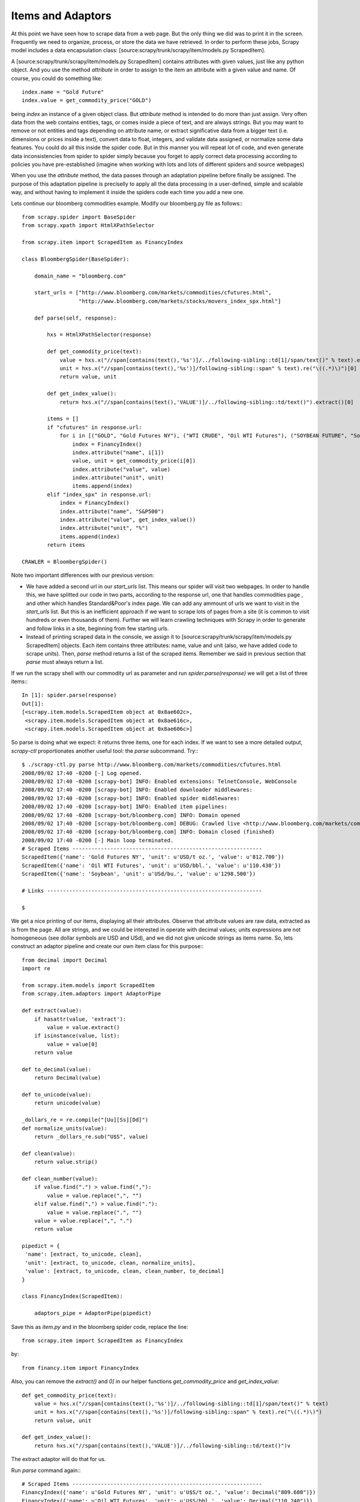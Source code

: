 ==================
Items and Adaptors
==================

At this point we have seen how to scrape data from a web page. But the only thing we did was to print it in the screen. Frequently we need to organize, process, or store the data we have retrieved. In order to perform these jobs, Scrapy model includes a data encapsulation class: [source:scrapy/trunk/scrapy/item/models.py ScrapedItem].

A [source:scrapy/trunk/scrapy/item/models.py ScrapedItem] contains attributes with given values, just like any python object. And you use the method *attribute* in order to assign to the item an attribute with a given value and name. Of course, you could do something like::

    index.name = "Gold Future"
    index.value = get_commodity_price("GOLD")

being *index* an instance of a given object class. But *attribute* method is intended to do more than just assign. Very often data from the web contains entities, tags, or comes inside a piece of text, and are always strings. But you may want to remove or not entities and tags depending on attribute name, or extract significative data from a bigger text (i.e. dimensions or prices inside a text), convert data to float, integers, and validate data assigned, or normalize some data features. You could do all this inside the spider code. But in this manner you will repeat lot of code, and even generate data inconsistencies from spider to spider simply because you forget to apply correct data processing according to policies you have pre-established (imagine when working with lots and lots of different spiders and source webpages)

When you use the *attribute* method, the data passes through an adaptation pipeline before finally be assigned. The purpose of this adaptation pipeline is preciselly to apply all the data processing in a user-defined, simple and scalable way, and without having to implement it inside the spiders code each time you add a new one.

Lets continue our bloomberg commodities example. Modify our bloomberg.py file as follows:::

    from scrapy.spider import BaseSpider
    from scrapy.xpath import HtmlXPathSelector

    from scrapy.item import ScrapedItem as FinancyIndex

    class BloombergSpider(BaseSpider):
        
        domain_name = "bloomberg.com"

        start_urls = ["http://www.bloomberg.com/markets/commodities/cfutures.html",
                      "http://www.bloomberg.com/markets/stocks/movers_index_spx.html"]
        
        def parse(self, response):

            hxs = HtmlXPathSelector(response)
            
            def get_commodity_price(text):
                value = hxs.x("//span[contains(text(),'%s')]/../following-sibling::td[1]/span/text()" % text).extract()[0]
                unit = hxs.x("//span[contains(text(),'%s')]/following-sibling::span" % text).re("\((.*)\)")[0]
                return value, unit
            
            def get_index_value():
                return hxs.x("//span[contains(text(),'VALUE')]/../following-sibling::td/text()").extract()[0]

            items = []
            if "cfutures" in response.url:
                for i in [("GOLD", "Gold Futures NY"), ("WTI CRUDE", "Oil WTI Futures"), ("SOYBEAN FUTURE", "Soybean")]:
                    index = FinancyIndex()
                    index.attribute("name", i[1])
                    value, unit = get_commodity_price(i[0])
                    index.attribute("value", value)
                    index.attribute("unit", unit)
                    items.append(index)
            elif "index_spx" in response.url:
                index = FinancyIndex()
                index.attribute("name", "S&P500")
                index.attribute("value", get_index_value())
                index.attribute("unit", "%")
                items.append(index)
            return items

    CRAWLER = BloombergSpider()

Note two important differences with our previous version:

* We have added a second url in our *start_urls* list. This means our spider will visit two webpages. In order to handle this, we have splitted our code in two parts, according to the response url, one that handles commodities page , and other which handles Standard&Poor's index page. We can add any ammount of urls we want to visit in the *start_urls* list. But this is an inefficient approach if we want to scrape lots of pages from a site (it is common to visit hundreds or even thousands of them). Further we will learn crawling techniques with Scrapy in order to generate and follow links in a site, beginning from few starting urls.
* Instead of printing scraped data in the console, we assign it to [source:scrapy/trunk/scrapy/item/models.py ScrapedItem] objects. Each item contains three attributes: name, value and unit (also, we have added code to scrape units). Then, *parse* method returns a list of the scraped items. Remember we said in previous section that *parse* must always return a list.

If we run the scrapy shell with our commodity url as parameter and run *spider.parse(response)* we will get a list of three items:::

    In [1]: spider.parse(response)
    Out[1]: 
    [<scrapy.item.models.ScrapedItem object at 0x8ae602c>,
     <scrapy.item.models.ScrapedItem object at 0x8ae616c>,
     <scrapy.item.models.ScrapedItem object at 0x8ae606c>]

So parse is doing what we expect: it returns three items, one for each index. If we want to see a more detailed output, *scrapy-ctl* proportionates another useful tool: the *parse* subcommand. Try:::

    $ ./scrapy-ctl.py parse http://www.bloomberg.com/markets/commodities/cfutures.html
    2008/09/02 17:40 -0200 [-] Log opened.
    2008/09/02 17:40 -0200 [scrapy-bot] INFO: Enabled extensions: TelnetConsole, WebConsole
    2008/09/02 17:40 -0200 [scrapy-bot] INFO: Enabled downloader middlewares: 
    2008/09/02 17:40 -0200 [scrapy-bot] INFO: Enabled spider middlewares: 
    2008/09/02 17:40 -0200 [scrapy-bot] INFO: Enabled item pipelines: 
    2008/09/02 17:40 -0200 [scrapy-bot/bloomberg.com] INFO: Domain opened
    2008/09/02 17:40 -0200 [scrapy-bot/bloomberg.com] DEBUG: Crawled live <http://www.bloomberg.com/markets/commodities/cfutures.html> from <None>
    2008/09/02 17:40 -0200 [scrapy-bot/bloomberg.com] INFO: Domain closed (finished)
    2008/09/02 17:40 -0200 [-] Main loop terminated.
    # Scraped Items ------------------------------------------------------------
    ScrapedItem({'name': 'Gold Futures NY', 'unit': u'USD/t oz.', 'value': u'812.700'})
    ScrapedItem({'name': 'Oil WTI Futures', 'unit': u'USD/bbl.', 'value': u'110.430'})
    ScrapedItem({'name': 'Soybean', 'unit': u'USd/bu.', 'value': u'1298.500'})

    # Links --------------------------------------------------------------------

    $ 

We get a nice printing of our items, displaying all their attributes. Observe that attribute values are raw data, extracted as is from the page. All are strings, and we could be interested in operate with decimal values; units expressions are not homogeneous (see dollar symbols are USD and USd), and we did not give unicode strings as items name. So, lets construct an adaptor pipeline and create our own item class for this purpose:::

    from decimal import Decimal
    import re

    from scrapy.item.models import ScrapedItem
    from scrapy.item.adaptors import AdaptorPipe

    def extract(value):
        if hasattr(value, 'extract'):
            value = value.extract()
        if isinstance(value, list):
            value = value[0]
        return value

    def to_decimal(value):
        return Decimal(value)

    def to_unicode(value):
        return unicode(value)

    _dollars_re = re.compile("[Uu][Ss][Dd]")
    def normalize_units(value):
        return _dollars_re.sub("U$S", value)

    def clean(value):
        return value.strip()

    def clean_number(value):
        if value.find(".") > value.find(","):
            value = value.replace(",", "")
        elif value.find(",") > value.find("."):
            value = value.replace(".", "")
        value = value.replace(",", ".")
        return value

    pipedict = {
     'name': [extract, to_unicode, clean],
     'unit': [extract, to_unicode, clean, normalize_units],
     'value': [extract, to_unicode, clean, clean_number, to_decimal]
    }

    class FinancyIndex(ScrapedItem):

        adaptors_pipe = AdaptorPipe(pipedict)


Save this as *item.py* and in the bloomberg spider code, replace the line::

    from scrapy.item import ScrapedItem as FinancyIndex

by::

    from financy.item import FinancyIndex

Also, you can remove the *extract()* and *0]* in our helper functions *get_commodity_price* and *get_index_value*::

    def get_commodity_price(text):
        value = hxs.x("//span[contains(text(),'%s')]/../following-sibling::td[1]/span/text()" % text)
        unit = hxs.x("//span[contains(text(),'%s')]/following-sibling::span" % text).re("\((.*)\)")
        return value, unit
    
    def get_index_value():
        return hxs.x("//span[contains(text(),'VALUE')]/../following-sibling::td/text()")v

The extract adaptor will do that for us.

Run *parse* command again:::

    # Scraped Items ------------------------------------------------------------
    FinancyIndex({'name': u'Gold Futures NY', 'unit': u'U$S/t oz.', 'value': Decimal("809.600")})
    FinancyIndex({'name': u'Oil WTI Futures', 'unit': u'U$S/bbl.', 'value': Decimal("110.240")})
    FinancyIndex({'name': u'Soybean', 'unit': u'U$S/bu.', 'value': Decimal("1298.500")})

Very nice, uh? And this adaptor pipeline will be applied for all spiders you add to your project --which is the purpose of the adaptor pipeline--, provided you use the item *attribute* method to assign them.

Adaptors run in the specified order. And you must take care that each adaptor receives from the previous one, what expects to receive. In order to enable an adaptors pipeline, you have to instantiate an [source:scrapy/trunk/scrapy/item/adaptors.py AdaptorPipe] class in your item class (in this example, *financy.item.FinancyIndex*) with a dictionary which maps *attribute name* to a pipeline of adaptation functions, and assign it to the class attribute *adaptors_pipe*.

You can at anytime edit the pipeline by accessing to *pipe* attribute of the !AdaptorPipe instance. For example, you may want to remove or add an adaptor from a spider code for a certain group of attributes. But you must take on account that, because the pipeline is a class attribute, any change will has effect on all.
